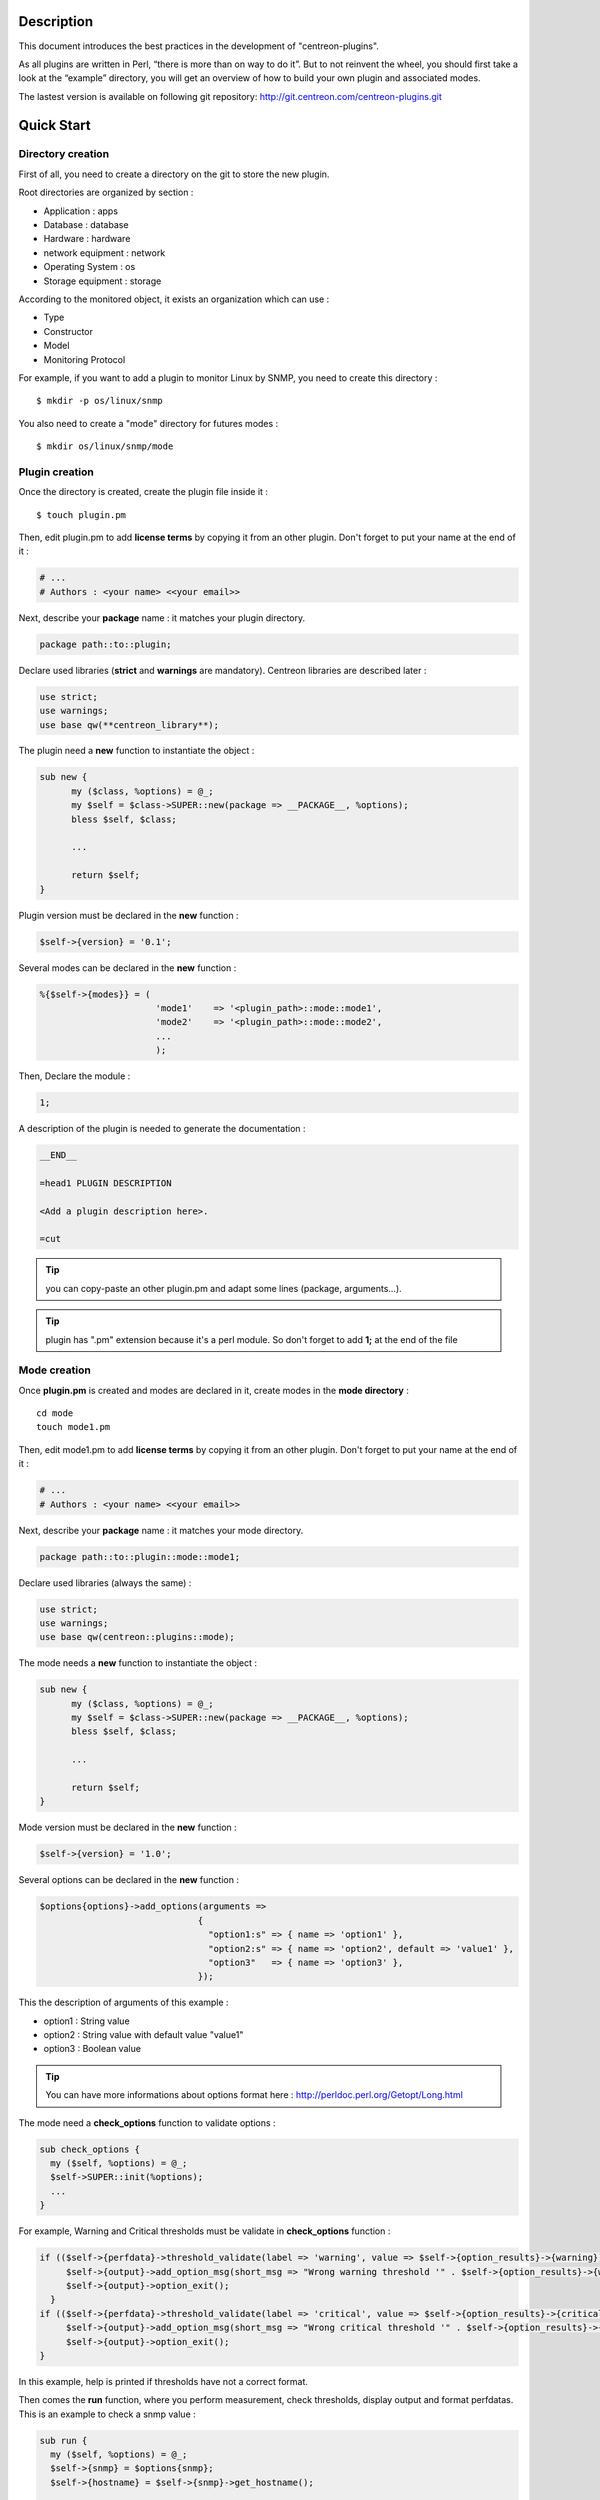 ***********
Description
***********

This document introduces the best practices in the development of "centreon-plugins".

As all plugins are written in Perl, “there is more than on way to do it”.
But to not reinvent the wheel, you should first take a look at the “example” directory, you will get an overview of how to build your own plugin and associated modes.

The lastest version is available on following git repository: http://git.centreon.com/centreon-plugins.git

***********
Quick Start
***********

------------------
Directory creation
------------------

First of all, you need to create a directory on the git to store the new plugin.

Root directories are organized by section :

* Application       : apps
* Database          : database
* Hardware          : hardware
* network equipment : network
* Operating System  : os
* Storage equipment : storage

According to the monitored object, it exists an organization which can use :

* Type
* Constructor
* Model
* Monitoring Protocol

For example, if you want to add a plugin to monitor Linux by SNMP, you need to create this directory :
::

  $ mkdir -p os/linux/snmp

You also need to create a "mode" directory for futures modes :
::

  $ mkdir os/linux/snmp/mode

---------------
Plugin creation
---------------

Once the directory is created, create the plugin file inside it :
::

  $ touch plugin.pm

Then, edit plugin.pm to add **license terms** by copying it from an other plugin. Don't forget to put your name at the end of it :

.. code-block:: perl

  # ...
  # Authors : <your name> <<your email>>

Next, describe your **package** name : it matches your plugin directory.

.. code-block:: perl

  package path::to::plugin;

Declare used libraries (**strict** and **warnings** are mandatory). Centreon libraries are described later :

.. code-block:: perl

  use strict;
  use warnings;
  use base qw(**centreon_library**);

The plugin need a **new** function to instantiate the object :

.. code-block:: perl

  sub new {
        my ($class, %options) = @_;
        my $self = $class->SUPER::new(package => __PACKAGE__, %options);
        bless $self, $class;
        
        ...
        
        return $self;
  }

Plugin version must be declared in the **new** function :

.. code-block:: perl

  $self->{version} = '0.1';

Several modes can be declared in the **new** function :

.. code-block:: perl

  %{$self->{modes}} = (
                        'mode1'    => '<plugin_path>::mode::mode1',
                        'mode2'    => '<plugin_path>::mode::mode2',
                        ...
                        );

Then, Declare the module :

.. code-block:: perl

  1;

A description of the plugin is needed to generate the documentation :

.. code-block:: perl

  __END__
  
  =head1 PLUGIN DESCRIPTION

  <Add a plugin description here>.
  
  =cut


.. tip::
  you can copy-paste an other plugin.pm and adapt some lines (package, arguments...).

.. tip::
  plugin has ".pm" extension because it's a perl module. So don't forget to add **1;** at the end of the file

-------------
Mode creation
-------------

Once **plugin.pm** is created and modes are declared in it, create modes in the **mode directory** :
::

  cd mode
  touch mode1.pm

Then, edit mode1.pm to add **license terms** by copying it from an other plugin. Don't forget to put your name at the end of it :

.. code-block:: perl

  # ...
  # Authors : <your name> <<your email>>

Next, describe your **package** name : it matches your mode directory.

.. code-block:: perl

  package path::to::plugin::mode::mode1;

Declare used libraries (always the same) :

.. code-block:: perl

  use strict;
  use warnings;
  use base qw(centreon::plugins::mode);

The mode needs a **new** function to instantiate the object :

.. code-block:: perl

  sub new {
        my ($class, %options) = @_;
        my $self = $class->SUPER::new(package => __PACKAGE__, %options);
        bless $self, $class;

        ...

        return $self;
  }

Mode version must be declared in the **new** function :

.. code-block:: perl

  $self->{version} = '1.0';

Several options can be declared in the **new** function :

.. code-block:: perl

  $options{options}->add_options(arguments =>
                                {
                                  "option1:s" => { name => 'option1' },
                                  "option2:s" => { name => 'option2', default => 'value1' },
                                  "option3"   => { name => 'option3' },
                                });

This the description of arguments of this example :

* option1 : String value
* option2 : String value with default value "value1"
* option3 : Boolean value

.. tip::
  You can have more informations about options format here : http://perldoc.perl.org/Getopt/Long.html

The mode need a **check_options** function to validate options :

.. code-block:: perl

  sub check_options {
    my ($self, %options) = @_;
    $self->SUPER::init(%options);
    ...
  }

For example, Warning and Critical thresholds must be validate in **check_options** function :

.. code-block:: perl

  if (($self->{perfdata}->threshold_validate(label => 'warning', value => $self->{option_results}->{warning})) == 0) {
       $self->{output}->add_option_msg(short_msg => "Wrong warning threshold '" . $self->{option_results}->{warning} . "'.");
       $self->{output}->option_exit();
    }
  if (($self->{perfdata}->threshold_validate(label => 'critical', value => $self->{option_results}->{critical})) == 0) {
       $self->{output}->add_option_msg(short_msg => "Wrong critical threshold '" . $self->{option_results}->{critical} . "'.");
       $self->{output}->option_exit();
  }

In this example, help is printed if thresholds have not a correct format.

Then comes the **run** function, where you perform measurement, check thresholds, display output and format perfdatas.
This is an example to check a snmp value :

.. code-block:: perl

  sub run {
    my ($self, %options) = @_;
    $self->{snmp} = $options{snmp};
    $self->{hostname} = $self->{snmp}->get_hostname();

    my $result = $self->{snmp}->get_leef(oids => [$self->{option_results}->{oid}], nothing_quit => 1);
    my $value = $result->{$self->{option_results}->{oid}};

    my $exit = $self->{perfdata}->threshold_check(value => $value,
                               threshold => [ { label => 'critical', 'exit_litteral' => 'critical' }, { label => 'warning', exit_litteral => 'warning' } ]);
    $self->{output}->output_add(severity => $exit,
                                short_msg => sprintf("SNMP Value is %s.", $value));

    $self->{output}->perfdata_add(label => 'value', unit => undef,
                                  value => $value,
                                  warning => $self->{perfdata}->get_perfdata_for_output(label => 'warning'),
                                  critical => $self->{perfdata}->get_perfdata_for_output(label => 'critical'),
                                  min => undef, max => undef);

    $self->{output}->display();
    $self->{output}->exit();
  }

In this example, we check a snmp OID that we compare to wargning and critical thresholds.
There are the function which we use :

* get_leef        : get a snmp value from an OID
* threshold_check : compare snmp value to warning and critical thresholds
* output_add      : add output
* perfdata_add    : add perfdata to output
* display         : display output
* exit            : exit

Then, declare the module :

.. code-block:: perl

  1;

A description of the mode and its arguments is needed to generate the documentation :

.. code-block:: perl

  __END__

  =head1 PLUGIN DESCRIPTION

  <Add a plugin description here>.

  =cut

---------------
Commit and push
---------------

Before commit the plugin, you need to create an **enhancement ticket** on the centreon-plugins forge : http://forge.centreon.com/projects/centreon-plugins

Once plugin and modes are developed, you can commit and push your work :
::

  git add path/to/plugin
  git commit -m "Add new plugin for XXXX refs #<ticked_id>"
  git push

*******************
Libraries reference
*******************

This chapter describes centreon libraries which you can use in your development.

------
Output
------

This library allows you to change output of your plugin.

output_add
----------

Description
^^^^^^^^^^^

Add string to output (print it with **display** function).
If status is different than 'ok', output associated with 'ok' status is not printed.

Parameters
^^^^^^^^^^

+-----------------+-----------------+-------------+---------------------------------------------------------+
|  Parameter      |    Type         |   Default   |          Description                                    |
+=================+=================+=============+=========================================================+
| severity        | String          |    OK       | Status of the output.                                   |
+-----------------+-----------------+-------------+---------------------------------------------------------+
| separator       | String          |    \-       | Separator between status and output string.             |
+-----------------+-----------------+-------------+---------------------------------------------------------+
| short_msg       | String          |             | Short output (first line).                              |
+-----------------+-----------------+-------------+---------------------------------------------------------+
| long_msg        | String          |             | Long output (used with --verbose option).               |
+-----------------+-----------------+-------------+---------------------------------------------------------+

Example
^^^^^^^

This is an example of how to manage output :

.. code-block:: perl

  $self->{output}->output_add(severity  => 'OK',
                              short_msg => 'All is ok');
  $self->{output}->output_add(severity  => 'Critical',
                              short_msg => 'There is a critical problem');
  $self->{output}->output_add(long_msg  => 'Port 1 is disconnected');

  $self->{output}->display();

Output displays :
::

  CRITICAL - There is a critical problem
  Port 1 is disconnected


perfdata_add
------------

Description
^^^^^^^^^^^

Add performance data to output (print it with **display** function).
Performance data are displayed after '|'.

Parameters
^^^^^^^^^^

+-----------------+-----------------+-------------+---------------------------------------------------------+
|  Parameter      |    Type         |   Default   |          Description                                    |
+=================+=================+=============+=========================================================+
| label           | String          |             | Label of the performance data.                          |
+-----------------+-----------------+-------------+---------------------------------------------------------+
| value           | Int             |             | Value of the performance data.                          |
+-----------------+-----------------+-------------+---------------------------------------------------------+
| unit            | String          |             | Unit of the performance data.                           |
+-----------------+-----------------+-------------+---------------------------------------------------------+
| warning         | String          |             | Warning threshold.                                      |
+-----------------+-----------------+-------------+---------------------------------------------------------+
| critical        | String          |             | Critical threshold.                                     |
+-----------------+-----------------+-------------+---------------------------------------------------------+
| min             | Int             |             | Minimum value of the performance data.                  |
+-----------------+-----------------+-------------+---------------------------------------------------------+
| max             | Int             |             | Maximum value of the performance data.                  |
+-----------------+-----------------+-------------+---------------------------------------------------------+

Example
^^^^^^^

This is an example of how to add performance data :

.. code-block:: perl

  $self->{output}->output_add(severity  => 'OK',
                              short_msg => 'Memory is ok');  
  $self->{output}->perfdata_add(label    => 'memory_used',
                                value    => 30000000,
                                unit     => 'B',
                                warning  => '80000000',
                                critical => '90000000',
                                min      => 0,
                                max      => 100000000);

  $self->{output}->display();

Output displays :
::

  OK - Memory is ok | 'memory_used'=30000000B;80000000;90000000;0;100000000


-------
Perdata
-------

This library allows you to manage performance data.

get_perfdata_for_output
-----------------------

Description
^^^^^^^^^^^

Manage thresholds of performance data for output.

Parameters
^^^^^^^^^^

+-----------------+-----------------+-------------+-----------------------------------------------------------+
|  Parameter      |    Type         |   Default   |          Description                                      |
+=================+=================+=============+===========================================================+
| **label**       | String          |             | Threshold label.                                          |
+-----------------+-----------------+-------------+-----------------------------------------------------------+
| total           | Int             |             | Percent threshold to transform in global.                 |
+-----------------+-----------------+-------------+-----------------------------------------------------------+
| cast_int        | Int (0 or 1)    |             | Cast absolute to int.                                     |
+-----------------+-----------------+-------------+-----------------------------------------------------------+
| op              | String          |             | Operator to apply to start/end value (uses with 'value'). |
+-----------------+-----------------+-------------+-----------------------------------------------------------+
| value           | Int             |             | Value to apply with 'op' option.                          |
+-----------------+-----------------+-------------+-----------------------------------------------------------+


Example
^^^^^^^

This is an example of how to manage performance data for output :

.. code-block:: perl

  my $format_warning_perfdata  = $self->{perfdata}->get_perfdata_for_output(label => 'warning', total => 1000000000, cast_int => 1);
  my $format_critical_perfdata = $self->{perfdata}->get_perfdata_for_output(label => 'critical', total => 1000000000, cast_int => 1);

  $self->{output}->perfdata_add(label    => 'memory_used',
                                value    => 30000000,
                                unit     => 'B',
                                warning  => $format_warning_perfdata,
                                critical => $format_critical_perfdata,
                                min      => 0,
                                max      => 1000000000);

.. tip::
  In this example, instead of print warning and critical thresholds in 'percent', the function calculates and prints these in 'bytes'.

threshold_validate
------------------

Description
^^^^^^^^^^^

Validate and affect threshold to a label.

Parameters
^^^^^^^^^^

+-----------------+-----------------+-------------+---------------------------------------------------------+
|  Parameter      |    Type         |   Default   |          Description                                    |
+=================+=================+=============+=========================================================+
| label           | String          |             | Threshold label.                                        |
+-----------------+-----------------+-------------+---------------------------------------------------------+
| value           | String          |             | Threshold value.                                        |
+-----------------+-----------------+-------------+---------------------------------------------------------+

Example
^^^^^^^

This example checks if warning threshold is correct :

.. code-block:: perl

  if (($self->{perfdata}->threshold_validate(label => 'warning', value => $self->{option_results}->{warning})) == 0) {
    $self->{output}->add_option_msg(short_msg => "Wrong warning threshold '" . $self->{option_results}->{warning} . "'.");
    $self->{output}->option_exit();
  }

.. tip::
  You can see the correct threshold format here : https://nagios-plugins.org/doc/guidelines.html#THRESHOLDFORMAT

threshold_check
---------------

Description
^^^^^^^^^^^

Check performance data value with threshold to determine status.

Parameters
^^^^^^^^^^

+-----------------+-----------------+-------------+---------------------------------------------------------+
|  Parameter      |    Type         |   Default   |          Description                                    |
+=================+=================+=============+=========================================================+
| value           | Int             |             | Performance data value to compare.                      |
+-----------------+-----------------+-------------+---------------------------------------------------------+
| threshold       | String array    |             | Threshold label to compare and exit status if reached.  |
+-----------------+-----------------+-------------+---------------------------------------------------------+

Example
^^^^^^^

This example checks if performance data reached thresholds :

.. code-block:: perl

  $self->{perfdata}->threshold_validate(label => 'warning', value => 80);
  $self->{perfdata}->threshold_validate(label => 'critical', value => 90);
  my $prct_used = 85;

  my $exit = $self->{perfdata}->threshold_check(value => $prct_used, threshold => [ { label => 'critical', 'exit_litteral' => 'critical' }, { label => 'warning', exit_litteral => 'warning' } ]);

  $self->{output}->output_add(severity  => $exit,
                              short_msg => sprint("Used memory is %i%%", $prct_used));  
  $self->{output}->display();

Output displays :
::

  WARNING - Used memory is 85% |

change_bytes
------------

Description
^^^^^^^^^^^

Convert bytes to human readable unit.
Return value and unit.

Parameters
^^^^^^^^^^

+-----------------+-----------------+-------------+---------------------------------------------------------+
|  Parameter      |    Type         |   Default   |          Description                                    |
+=================+=================+=============+=========================================================+
| value           | Int             |             | Performance data value to compare.                      |
+-----------------+-----------------+-------------+---------------------------------------------------------+
| network         |                 | 1024        | Unit to divide (1000 if defined).                       |
+-----------------+-----------------+-------------+---------------------------------------------------------+

Example
^^^^^^^

This example change bytes to human readable unit :

.. code-block:: perl

  my ($value, $unit) = $self->{perfdata}->change_bytes(value => 100000);

  print $value.' '.$unit."\n";

Output displays :
::

  100 KB

----
Snmp
----

This library allows you to use snmp protocol in your plugin.
To use it, Add the following line at the beginning of your **plugin.pm** :

.. code-block:: perl

  use base qw(centreon::plugins::script_snmp);


get_leef
--------

Description
^^^^^^^^^^^

Return hash table table of SNMP values for multiple OIDs (Do not work with SNMP table).

Parameters
^^^^^^^^^^

+-----------------+-----------------+-------------+---------------------------------------------------------+
|  Parameter      |    Type         |   Default   |          Description                                    |
+=================+=================+=============+=========================================================+
| **oids**        | String array    |             | Array of OIDs to check (Can be set by load function).   |
+-----------------+-----------------+-------------+---------------------------------------------------------+
| dont_quit       | Int (0 or 1)    |     0       | Don't quit even if an snmp error occured.               |
+-----------------+-----------------+-------------+---------------------------------------------------------+
| nothing_quit    | Int (0 or 1)    |     0       | Quit if no value is returned.                           |
+-----------------+-----------------+-------------+---------------------------------------------------------+

Example
^^^^^^^

This is an example of how to get 2 snmp values :

.. code-block:: perl

  my $oid_hrSystemUptime = '.1.3.6.1.2.1.25.1.1.0';
  my $oid_sysUpTime = '.1.3.6.1.2.1.1.3.0';

  my $result = $self->{snmp}->get_leef(oids => [ $oid_hrSystemUptime, $oid_sysUpTime ], nothing_quit => 1);

  print $result->{$oid_hrSystemUptime}."\n";
  print $result->{$oid_sysUpTime}."\n";


load
----

Description
^^^^^^^^^^^

Load a range of oids to use with **get_leef** function.

Parameters
^^^^^^^^^^

+-----------------+----------------------+--------------+----------------------------------------------------------------+
|  Parameter      |        Type          |   Default    |          Description                                           |
+=================+======================+==============+================================================================+
| **oids**        |  String array        |              | Array of OIDs to check.                                        |
+-----------------+----------------------+--------------+----------------------------------------------------------------+
| instances       |  Int array           |              | Array of OIDs to check.                                        |
+-----------------+----------------------+--------------+----------------------------------------------------------------+
| instance_regexp |  String              |              | Regular expression to get instances from **instances** option. |
+-----------------+----------------------+--------------+----------------------------------------------------------------+
| begin           |  Int                 |              | Instance to begin                                              |
+-----------------+----------------------+--------------+----------------------------------------------------------------+
| end             |  Int                 |              | Instance to end                                                |
+-----------------+----------------------+--------------+----------------------------------------------------------------+

Example
^^^^^^^

This is an example of how to get 4 instances of a snmp table by using **load** function :

.. code-block:: perl

  my $oid_dskPath = '.1.3.6.1.4.1.2021.9.1.2';

  $self->{snmp}->load(oids => [$oid_dskPercentNode], instances => [1,2,3,4]);

  my $result = $self->{snmp}->get_leef(nothing_quit => 1);

  use Data::Dumper;
  print Dumper($result);

This is an example of how to get multiple instances dynamically (memory modules of dell hardware) by using **load** function :

.. code-block:: perl

  my $oid_memoryDeviceStatus = '.1.3.6.1.4.1.674.10892.1.1100.50.1.5';
  my $oid_memoryDeviceLocationName = '.1.3.6.1.4.1.674.10892.1.1100.50.1.8';
  my $oid_memoryDeviceSize = '.1.3.6.1.4.1.674.10892.1.1100.50.1.14';
  my $oid_memoryDeviceFailureModes = '.1.3.6.1.4.1.674.10892.1.1100.50.1.20';

  my $result = $self->{snmp}->get_table(oid => $oid_memoryDeviceStatus);
  $self->{snmp}->load(oids => [$oid_memoryDeviceLocationName, $oid_memoryDeviceSize, $oid_memoryDeviceFailureModes],
                      instances => [keys %$result],
                      instance_regexp => '(\d+\.\d+)$');

  my $result2 = $self->{snmp}->get_leef();

  use Data::Dumper;
  print Dumper($result2);


get_table
---------

Description
^^^^^^^^^^^

Return hash table of SNMP values for SNMP table.

Parameters
^^^^^^^^^^

+-----------------+----------------------+----------------+--------------------------------------------------------------+
|  Parameter      |        Type          |   Default      |          Description                                         |
+=================+======================+================+==============================================================+
| **oid**         |  String              |                | OID of the snmp table to check.                              |
+-----------------+----------------------+----------------+--------------------------------------------------------------+
| start           |  Int                 |                | First OID to check.                                          |
+-----------------+----------------------+----------------+--------------------------------------------------------------+
| end             |  Int                 |                | Last OID to check.                                           |
+-----------------+----------------------+----------------+--------------------------------------------------------------+
| dont_quit       |  Int (0 or 1)        |       0        | Don't quit even if an snmp error occured.                    |
+-----------------+----------------------+----------------+--------------------------------------------------------------+
| nothing_quit    |  Int (0 or 1)        |       0        | Quit if no value is returned.                                |
+-----------------+----------------------+----------------+--------------------------------------------------------------+
| return_type     |  Int (0 or 1)        |       0        | Return a hash table with one level instead of multiple.      |
+-----------------+----------------------+----------------+--------------------------------------------------------------+

Example
^^^^^^^

This is an example of how to get a snmp table :

.. code-block:: perl

  my $oid_rcDeviceError            = '.1.3.6.1.4.1.15004.4.2.1';
  my $oid_rcDeviceErrWatchdogReset = '.1.3.6.1.4.1.15004.4.2.1.2.0';

  my $results = $self->{snmp}->get_table(oid => $oid_rcDeviceError, start => $oid_rcDeviceErrWatchdogReset);

  use Data::Dumper;
  print Dumper($results);


get_multiple_table
------------------

Description
^^^^^^^^^^^

Return hash table of SNMP values for multiple SNMP tables.

Parameters
^^^^^^^^^^

+-----------------+----------------------+----------------+--------------------------------------------------------------+
|  Parameter      |        Type          |   Default      |          Description                                         |
+=================+======================+================+==============================================================+
| **oids**        |  Hash table          |                | Hash table of OIDs to check (Can be set by load function).   |
|                 |                      |                | Keys can be : "oid", "start", "end".                         |
+-----------------+----------------------+----------------+--------------------------------------------------------------+
| dont_quit       |  Int (0 or 1)        |       0        | Don't quit even if an snmp error occured.                    |
+-----------------+----------------------+----------------+--------------------------------------------------------------+
| nothing_quit    |  Int (0 or 1)        |       0        | Quit if no value is returned.                                |
+-----------------+----------------------+----------------+--------------------------------------------------------------+
| return_type     |  Int (0 or 1)        |       0        | Return a hash table with one level instead of multiple.      |
+-----------------+----------------------+----------------+--------------------------------------------------------------+

Example
^^^^^^^

This is an example of how to get 2 snmp tables :

.. code-block:: perl

  my $oid_sysDescr        = ".1.3.6.1.2.1.1.1";
  my $aix_swap_pool       = ".1.3.6.1.4.1.2.6.191.2.4.2.1";

  my $results = $self->{snmp}->get_multiple_table(oids => [
                                                        { oid => $aix_swap_pool, start => 1 },
                                                        { oid => $oid_sysDescr },
                                                  ]);

  use Data::Dumper;
  print Dumper($results);


get_hostname
------------

Description
^^^^^^^^^^^

Get hostname parameter (useful to get hostname in mode).

Parameters
^^^^^^^^^^

None.

Example
^^^^^^^

This is an example of how to get hostname parameter :

.. code-block:: perl

  my $hostname = $self->{snmp}->get_hostname();


get_port
--------

Description
^^^^^^^^^^^

Get port parameter (useful to get port in mode).

Parameters
^^^^^^^^^^

None.

Example
^^^^^^^

This is an example of how to get port parameter :

.. code-block:: perl

  my $port = $self->{snmp}->get_port();


oid_lex_sort
------------

Description
^^^^^^^^^^^

Return sorted OIDs.

Parameters
^^^^^^^^^^

+-----------------+-------------------+-------------+---------------------------------------------------------+
|  Parameter      |    Type           |   Default   |          Description                                    |
+=================+===================+=============+=========================================================+
| **-**           |  String array     |             | Array of OIDs to sort.                                  |
+-----------------+-------------------+-------------+---------------------------------------------------------+

Example
^^^^^^^

This example prints sorted OIDs :

.. code-block:: perl

  foreach my $oid ($self->{snmp}->oid_lex_sort(keys %{$self->{results}->{$my_oid}})) {
    print $oid;
  }


----
Misc
----

This library provides a set of miscellaneous functions.
To use it, you can directly use the path of the function :

.. code-block:: perl

  centreon::plugins::misc::<my_function>;


trim
----

Description
^^^^^^^^^^^

Strip whitespace from the beginning and end of a string.

Parameters
^^^^^^^^^^

+-----------------+-----------------+-------------+---------------------------------------------------------+
|  Parameter      |    Type         |   Default   |          Description                                    |
+=================+=================+=============+=========================================================+
| **-**           | String          |             | String to strip.                                        |
+-----------------+-----------------+-------------+---------------------------------------------------------+

Example
^^^^^^^

This is an example of how to use trim function :

.. code-block:: perl

  my $word = '  Hello world !  ';
  my $trim_word =  centreon::plugins::misc::trim($word);

  print $word."\n";
  print $trim_word."\n";

Output displays :
::

    Hello world !  
  Hello world !


change_seconds
--------------

Description
^^^^^^^^^^^

Convert seconds to human readable text.

Parameters
^^^^^^^^^^

+-----------------+-----------------+-------------+---------------------------------------------------------+
|  Parameter      |    Type         |   Default   |          Description                                    |
+=================+=================+=============+=========================================================+
| **-**           | Int             |             | Number of seconds to convert.                           |
+-----------------+-----------------+-------------+---------------------------------------------------------+

Example
^^^^^^^

This is an example of how to use change_seconds function :

.. code-block:: perl

  my $seconds = 3750;
  my $human_readable_time =  centreon::plugins::misc::change_seconds($seconds);

  print 'Human readable time : '.$human_readable_time."\n";

Output displays :
::

  Human readable time : 1h 2m 30s


backtick
--------

Description
^^^^^^^^^^^

Execute system command.

Parameters
^^^^^^^^^^

+-----------------+-----------------+-------------+---------------------------------------------------------+
|  Parameter      |    Type         |   Default   |          Description                                    |
+=================+=================+=============+=========================================================+
| **command**     | String          |             | Command to execute.                                     |
+-----------------+-----------------+-------------+---------------------------------------------------------+
| arguments       | String array    |             | Command arguments.                                      |
+-----------------+-----------------+-------------+---------------------------------------------------------+
| timeout         | Int             |     30      | Command timeout.                                        |
+-----------------+-----------------+-------------+---------------------------------------------------------+
| wait_exit       | Int (0 or 1)    |     0       | Command process ignore SIGCHLD signals.                 |
+-----------------+-----------------+-------------+---------------------------------------------------------+
| redirect_stderr | Int (0 or 1)    |     0       | Print errors in output.                                 |
+-----------------+-----------------+-------------+---------------------------------------------------------+

Example
^^^^^^^

This is an example of how to use backtick function :

.. code-block:: perl

  my ($error, $stdout, $exit_code) = centreon::plugins::misc::backtick(
                                      command => 'ls /home',
                                      timeout => 5,
                                      wait_exit => 1
                                      );

  print $stdout."\n";

Output displays files in '/home' directory.


execute
-------

Description
^^^^^^^^^^^

Execute command remotely.

Parameters
^^^^^^^^^^

+------------------+-----------------+-------------+-----------------------------------------------------------------+
|  Parameter       |    Type         |   Default   |          Description                                            |
+==================+=================+=============+=================================================================+
| **output**       | Object          |             | Plugin output ($self->{output}).                                |
+------------------+-----------------+-------------+-----------------------------------------------------------------+
| **options**      | Object          |             | Plugin options ($self->{option_results}) to get remote options. |
+------------------+-----------------+-------------+-----------------------------------------------------------------+
| sudo             | String          |             | Use sudo command.                                               |
+------------------+-----------------+-------------+-----------------------------------------------------------------+
| **command**      | String          |             | Command to execute.                                             |
+------------------+-----------------+-------------+-----------------------------------------------------------------+
| command_path     | String          |             | Command path.                                                   |
+------------------+-----------------+-------------+-----------------------------------------------------------------+
| command_options  | String          |             | Command arguments.                                              |
+------------------+-----------------+-------------+-----------------------------------------------------------------+

Example
^^^^^^^

This is an example of how to use execute function.
We suppose --remote option is enable :

.. code-block:: perl

  my $stdout = centreon::plugins::misc::execute(output => $self->{output},
                                                options => $self->{option_results},
                                                sudo => 1,
                                                command => 'ls /home',
                                                command_path => '/bin/',
                                                command_options => '-l');

Output displays files in /home using ssh on a remote host.


windows_execute
---------------

Description
^^^^^^^^^^^

Execute command on Windows.

Parameters
^^^^^^^^^^

+------------------+-----------------+-------------+-----------------------------------------------------------------+
|  Parameter       |    Type         |   Default   |          Description                                            |
+==================+=================+=============+=================================================================+
| **output**       | Object          |             | Plugin output ($self->{output}).                                |
+------------------+-----------------+-------------+-----------------------------------------------------------------+
| **command**      | String          |             | Command to execute.                                             |
+------------------+-----------------+-------------+-----------------------------------------------------------------+
| command_path     | String          |             | Command path.                                                   |
+------------------+-----------------+-------------+-----------------------------------------------------------------+
| command_options  | String          |             | Command arguments.                                              |
+------------------+-----------------+-------------+-----------------------------------------------------------------+
| timeout          | Int             |             | Command timeout.                                                |
+------------------+-----------------+-------------+-----------------------------------------------------------------+
| no_quit          | Int             |             | Don't quit even if an error occured.                            |
+------------------+-----------------+-------------+-----------------------------------------------------------------+


Example
^^^^^^^

This is an example of how to use windows_execute function.

.. code-block:: perl

  my $stdout = centreon::plugins::misc::windows_execute(output => $self->{output},
                                                        timeout => 10,
                                                        command => 'ipconfig',
                                                        command_path => '',
                                                        command_options => '/all');

Output displays ip configuration on a Windows host.


---------
Statefile
---------

This library provides a set of functions to use a cache file.
To use it, Add the following line at the beginning of your **mode** :

.. code-block:: perl

  use centreon::plugins::statefile;


read
----

Description
^^^^^^^^^^^

Read cache file.

Parameters
^^^^^^^^^^

+-------------------+-----------------+-------------+---------------------------------------------------------+
|  Parameter        |    Type         |   Default   |          Description                                    |
+===================+=================+=============+=========================================================+
| **statefile**     | String          |             | Name of the cache file.                                 |
+-------------------+-----------------+-------------+---------------------------------------------------------+
| **statefile_dir** | String          |             | Directory of the cache file.                            |
+-------------------+-----------------+-------------+---------------------------------------------------------+
| memcached         | String          |             | Memcached server to use.                                |
+-------------------+-----------------+-------------+---------------------------------------------------------+

Example
^^^^^^^

This is an example of how to use read function :

.. code-block:: perl

  $self->{statefile_value} = centreon::plugins::statefile->new(%options);
  $self->{statefile_value}->check_options(%options);
  $self->{statefile_value}->read(statefile => 'my_cache_file',
                                 statefile_dir => '/var/lib/centreon/centplugins'
                                );

  use Data::Dumper;
  print Dumper($self->{statefile_value});

Output displays cache file and its parameters.


get
---

Description
^^^^^^^^^^^

Get data from cache file.

Parameters
^^^^^^^^^^

+-------------------+-----------------+-------------+---------------------------------------------------------+
|  Parameter        |    Type         |   Default   |          Description                                    |
+===================+=================+=============+=========================================================+
| name              | String          |             | Get a value from cache file.                            |
+-------------------+-----------------+-------------+---------------------------------------------------------+

Example
^^^^^^^

This is an example of how to use get function :

.. code-block:: perl

  $self->{statefile_value} = centreon::plugins::statefile->new(%options);
  $self->{statefile_value}->check_options(%options);
  $self->{statefile_value}->read(statefile => 'my_cache_file',
                                 statefile_dir => '/var/lib/centreon/centplugins'
                                );

  my $value = $self->{statefile_value}->get(name => 'property1');
  print $value."\n";

Output displays value for 'property1' of the cache file.


write
-----

Description
^^^^^^^^^^^

Write data to cache file.

Parameters
^^^^^^^^^^

+-------------------+-----------------+-------------+---------------------------------------------------------+
|  Parameter        |    Type         |   Default   |          Description                                    |
+===================+=================+=============+=========================================================+
| data              | String          |             | Data to write in cache file.                            |
+-------------------+-----------------+-------------+---------------------------------------------------------+

Example
^^^^^^^

This is an example of how to use write function :

.. code-block:: perl

  $self->{statefile_value} = centreon::plugins::statefile->new(%options);
  $self->{statefile_value}->check_options(%options);
  $self->{statefile_value}->read(statefile => 'my_cache_file',
                                 statefile_dir => '/var/lib/centreon/centplugins'
                                );

  my $new_datas = {};
  $new_datas->{last_timestamp} = time();
  $self->{statefile_value}->write(data => $new_datas);

Then, you can take a look to '/var/lib/centreon/centplugins/my_cache_file', timestamp is written in it.


----
Http
----

This library provides a set of functions to use HTTP protocol.
To use it, Add the following line at the beginning of your **mode** :

.. code-block:: perl

  use centreon::plugins::httplib;

Some options must be set in **plugin.pm** :

+-----------------+-----------------+---------------------------------------------------------+
|  Option         |    Type         |          Description                                    |
+=================+=================+=========================================================+
| **hostname**    | String          | IP Addr/FQDN of the webserver host.                     |
+-----------------+-----------------+---------------------------------------------------------+
| **port**        | String          | HTTP port.                                              |
+-----------------+-----------------+---------------------------------------------------------+
| **proto**       | String          | Used protocol ('http' or 'https').                      |
+-----------------+-----------------+---------------------------------------------------------+
| credentials     |                 | Use credentials.                                        | 
+-----------------+-----------------+---------------------------------------------------------+
| ntlm            |                 | Use NTLM authentication (if credentials is used).       |
+-----------------+-----------------+---------------------------------------------------------+
| username        | String          | Username (if credentials is used).                      |
+-----------------+-----------------+---------------------------------------------------------+
| password        | String          | User password (if credentials is used).                 |
+-----------------+-----------------+---------------------------------------------------------+
| proxyurl        | String          | Proxy to use.                                           |
+-----------------+-----------------+---------------------------------------------------------+
| url_path        | String          | URL to connect (start to '/').                          |
+-----------------+-----------------+---------------------------------------------------------+

connect
-------

Description
^^^^^^^^^^^

Strip whitespace from the beginning and end of a string.

Parameters
^^^^^^^^^^

This function use plugin options previously defined.

Example
^^^^^^^

This is an example of how to use connect function.
We suppose these options are defined :
* --hostname = 'google.com'
* --urlpath  = '/'
* --proto    = 'http'
* --port     = 80

.. code-block:: perl

  my $webcontent = centreon::plugins::httplib::connect($self);
  print $webcontent;

Output displays content of the webpage '\http://google.com/'.


---
Dbi
---

This library allows you to connect to databases.
To use it, Add the following line at the beginning of your **plugin.pm** :

.. code-block:: perl

  use base qw(centreon::plugins::script_sql);

connect
-------

Description
^^^^^^^^^^^

Connect to databases.

Parameters
^^^^^^^^^^

+-------------------+-----------------+-------------+---------------------------------------------------------+
|  Parameter        |    Type         |   Default   |          Description                                    |
+===================+=================+=============+=========================================================+
| dontquit          | Int (0 or 1)    |     0       | Don't quit even if errors occured.                      |
+-------------------+-----------------+-------------+---------------------------------------------------------+

Example
^^^^^^^

This is an example of how to use connect function.

In plugin.pm :

.. code-block:: perl

  $self->{sqldefault}->{dbi} = ();
  $self->{sqldefault}->{dbi} = { data_source => 'mysql:host=127.0.0.1;port=3306' };

In your mode :

.. code-block:: perl

  $self->{sql} = $options{sql};
  my ($exit, $msg_error) = $self->{sql}->connect(dontquit => 1);

Then, you are connected to the MySQL database.

query
-----

Description
^^^^^^^^^^^

Send query to database.

Parameters
^^^^^^^^^^

+-------------------+-----------------+-------------+---------------------------------------------------------+
|  Parameter        |    Type         |   Default   |          Description                                    |
+===================+=================+=============+=========================================================+
| query             | String          |             | SQL query to send.                                      |
+-------------------+-----------------+-------------+---------------------------------------------------------+

Example
^^^^^^^

This is an example of how to use query function :

.. code-block:: perl

  $self->{sql}->query(query => q{SHOW /*!50000 global */ STATUS LIKE 'Slow_queries'});
  my ($name, $result) = $self->{sql}->fetchrow_array();
  
  print 'Name : '.$name."\n";
  print 'Value : '.$value."\n";

Output displays count of MySQL slow queries.


fetchrow_array
--------------

Description
^^^^^^^^^^^

Return Array from sql query.

Parameters
^^^^^^^^^^

None.

Example
^^^^^^^

This is an example of how to use fetchrow_array function :

.. code-block:: perl

  $self->{sql}->query(query => q{SHOW /*!50000 global */ STATUS LIKE 'Uptime'});
  my ($dummy, $result) = $self->{sql}->fetchrow_array();

  print 'Uptime : '.$result."\n";

Output displays MySQL uptime.


fetchall_arrayref
-----------------

Description
^^^^^^^^^^^

Return Array from sql query.

Parameters
^^^^^^^^^^

None.

Example
^^^^^^^

This is an example of how to use fetchrow_array function :

.. code-block:: perl

  $self->{sql}->query(query => q{
        SELECT SUM(DECODE(name, 'physical reads', value, 0)),
            SUM(DECODE(name, 'physical reads direct', value, 0)),
            SUM(DECODE(name, 'physical reads direct (lob)', value, 0)),
            SUM(DECODE(name, 'session logical reads', value, 0))
        FROM sys.v_$sysstat
  });
  my $result = $self->{sql}->fetchall_arrayref();

  my $physical_reads = @$result[0]->[0];
  my $physical_reads_direct = @$result[0]->[1];
  my $physical_reads_direct_lob = @$result[0]->[2];
  my $session_logical_reads = @$result[0]->[3];

  print $physical_reads."\n";

Output displays physical reads on Oracle database.


fetchrow_hashref
----------------

Description
^^^^^^^^^^^

Return Hash table from sql query.

Parameters
^^^^^^^^^^

None.

Example
^^^^^^^

This is an example of how to use fetchrow_hashref function :

.. code-block:: perl

  $self->{sql}->query(query => q{
    SELECT datname FROM pg_database
  });

  while ((my $row = $self->{sql}->fetchrow_hashref())) {
    print $row->{datname}."\n";
  }

Output displays databaes of Postgres database.

